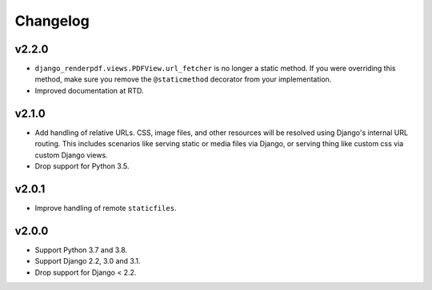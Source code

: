 Changelog
=========

v2.2.0
------

- ``django_renderpdf.views.PDFView.url_fetcher`` is no longer a static method. If you
  were overriding this method, make sure you remove the ``@staticmethod`` decorator
  from your implementation.
- Improved documentation at RTD.

v2.1.0
------

- Add handling of relative URLs.
  CSS, image files, and other resources will be resolved using Django's internal URL
  routing. This includes scenarios like serving static or media files via Django, or
  serving thing like custom css via custom Django views.
- Drop support for Python 3.5.

v2.0.1
------

- Improve handling of remote ``staticfiles``.

v2.0.0
------

- Support Python 3.7 and 3.8.
- Support Django 2.2, 3.0 and 3.1.
- Drop support for Django < 2.2.
